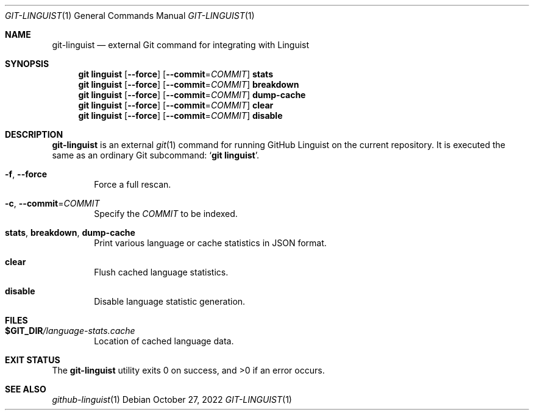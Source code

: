 .if '\*(.T'utf8' .tr -\-~\(ti^\(ha
.Dd October 27, 2022
.Dt GIT-LINGUIST 1
.Os
.Sh NAME
.Nm git\-linguist
.Nd external Git command for integrating with Linguist
.
.Sh SYNOPSIS
.de ''
.  \" DRY alternative to copy+pasting shared options
.  Nm git linguist
.  Op Fl -force
.  Op Fl -commit Ns Pf = Ar COMMIT
.  Cm \\$1
..
.'' stats
.'' breakdown
.'' dump-cache
.'' clear
.'' disable
.
.Sh DESCRIPTION
.Nm
is an external
.Xr git 1
command for running GitHub Linguist on the current repository.
It is executed the same as an ordinary Git subcommand:
.Ql Nm git Cm linguist .
.
.Bl -tag -width 4n
.It Fl f , Fl -force
Force a full rescan.
.
.It Fl c , Fl -commit Ns Pf = Ar COMMIT
Specify the
.Ar COMMIT
to be indexed.
.
.It Cm stats , Cm breakdown , dump-cache
Print various language or cache statistics in JSON format.
.
.It Cm clear
Flush cached language statistics.
.
.It Cm disable
Disable language statistic generation.
.El
.
.Sh FILES
.Bl -tag -width 4n
.It Sy $GIT_DIR Ns Pa /language-stats.cache
Location of cached language data.
.El
.
.Sh EXIT STATUS
.Ex -std
.
.Sh SEE ALSO
.Xr github-linguist 1
